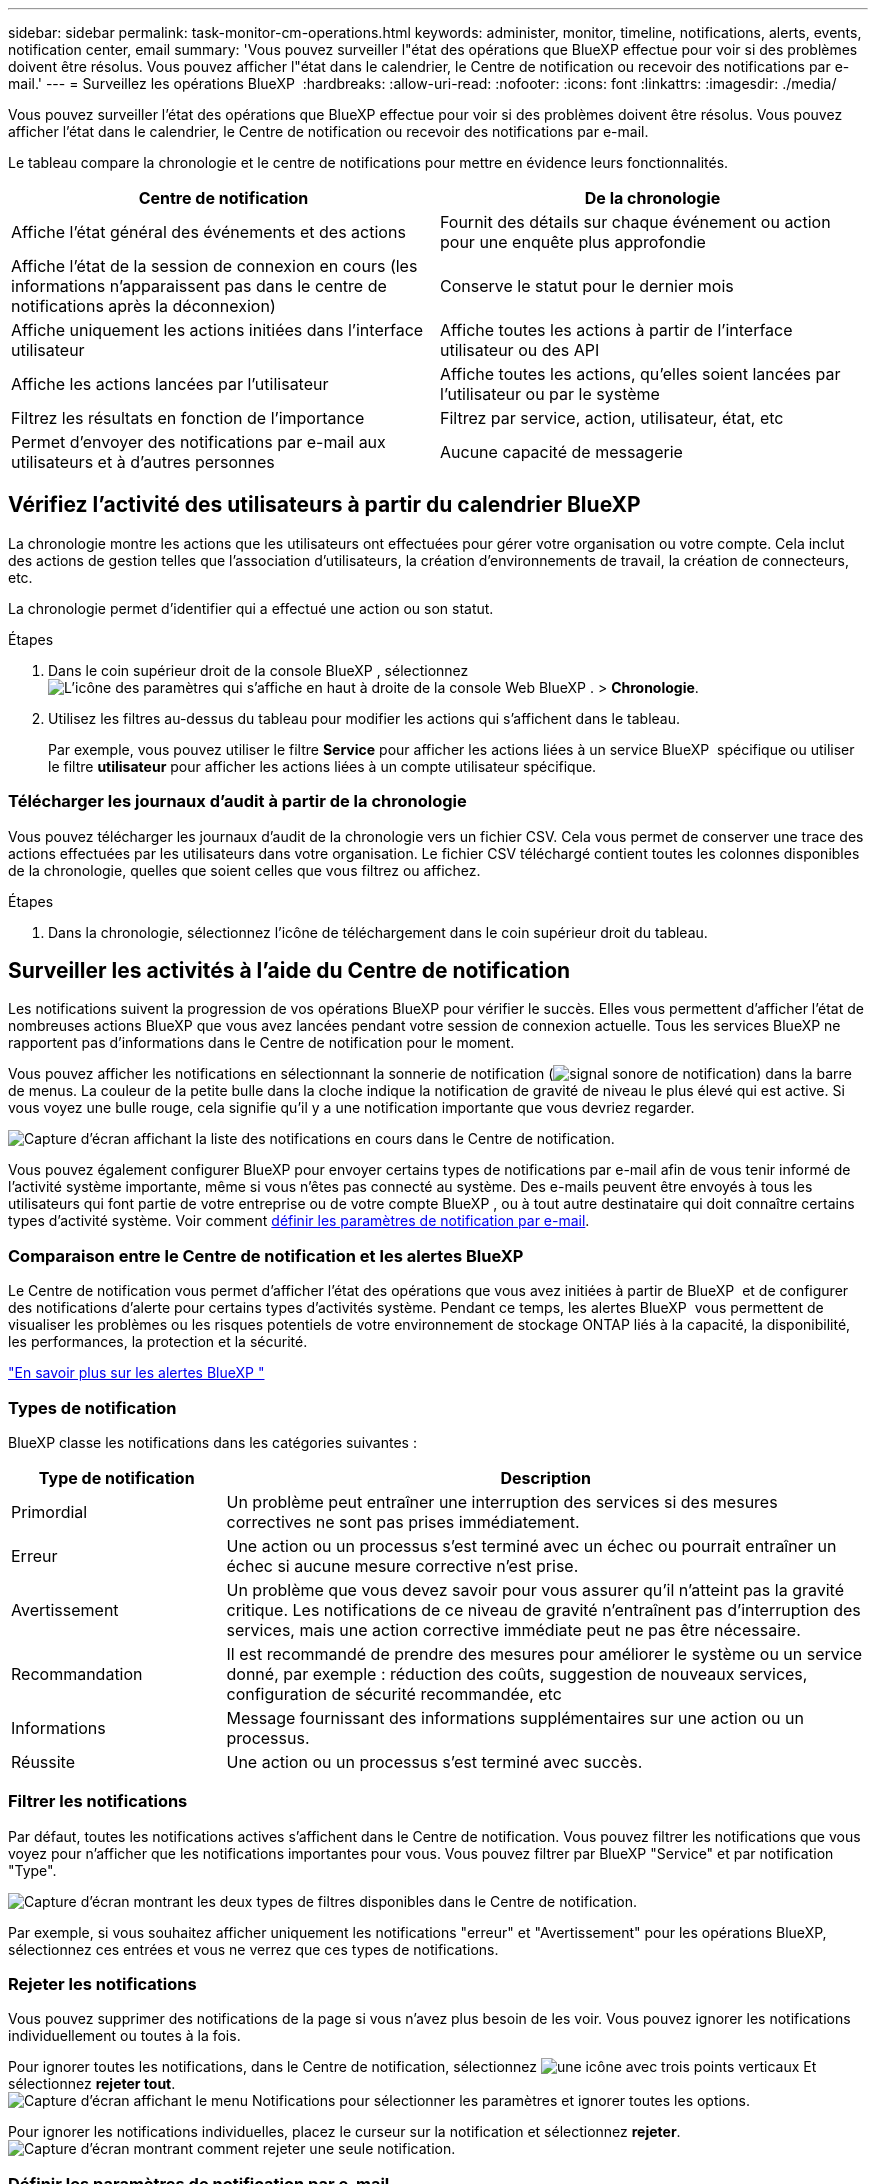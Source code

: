 ---
sidebar: sidebar 
permalink: task-monitor-cm-operations.html 
keywords: administer, monitor, timeline, notifications, alerts, events, notification center, email 
summary: 'Vous pouvez surveiller l"état des opérations que BlueXP effectue pour voir si des problèmes doivent être résolus. Vous pouvez afficher l"état dans le calendrier, le Centre de notification ou recevoir des notifications par e-mail.' 
---
= Surveillez les opérations BlueXP 
:hardbreaks:
:allow-uri-read: 
:nofooter: 
:icons: font
:linkattrs: 
:imagesdir: ./media/


[role="lead"]
Vous pouvez surveiller l'état des opérations que BlueXP effectue pour voir si des problèmes doivent être résolus. Vous pouvez afficher l'état dans le calendrier, le Centre de notification ou recevoir des notifications par e-mail.

Le tableau compare la chronologie et le centre de notifications pour mettre en évidence leurs fonctionnalités.

[cols="47,47"]
|===
| Centre de notification | De la chronologie 


| Affiche l'état général des événements et des actions | Fournit des détails sur chaque événement ou action pour une enquête plus approfondie 


| Affiche l'état de la session de connexion en cours (les informations n'apparaissent pas dans le centre de notifications après la déconnexion) | Conserve le statut pour le dernier mois 


| Affiche uniquement les actions initiées dans l'interface utilisateur | Affiche toutes les actions à partir de l'interface utilisateur ou des API 


| Affiche les actions lancées par l'utilisateur | Affiche toutes les actions, qu'elles soient lancées par l'utilisateur ou par le système 


| Filtrez les résultats en fonction de l'importance | Filtrez par service, action, utilisateur, état, etc 


| Permet d'envoyer des notifications par e-mail aux utilisateurs et à d'autres personnes | Aucune capacité de messagerie 
|===


== Vérifiez l'activité des utilisateurs à partir du calendrier BlueXP 

La chronologie montre les actions que les utilisateurs ont effectuées pour gérer votre organisation ou votre compte. Cela inclut des actions de gestion telles que l'association d'utilisateurs, la création d'environnements de travail, la création de connecteurs, etc.

La chronologie permet d’identifier qui a effectué une action ou son statut.

.Étapes
. Dans le coin supérieur droit de la console BlueXP , sélectionnez image:icon-settings-option.png["L'icône des paramètres qui s'affiche en haut à droite de la console Web BlueXP ."] > *Chronologie*.
. Utilisez les filtres au-dessus du tableau pour modifier les actions qui s'affichent dans le tableau.
+
Par exemple, vous pouvez utiliser le filtre *Service* pour afficher les actions liées à un service BlueXP  spécifique ou utiliser le filtre *utilisateur* pour afficher les actions liées à un compte utilisateur spécifique.





=== Télécharger les journaux d'audit à partir de la chronologie

Vous pouvez télécharger les journaux d'audit de la chronologie vers un fichier CSV. Cela vous permet de conserver une trace des actions effectuées par les utilisateurs dans votre organisation. Le fichier CSV téléchargé contient toutes les colonnes disponibles de la chronologie, quelles que soient celles que vous filtrez ou affichez.

.Étapes
. Dans la chronologie, sélectionnez l’icône de téléchargement dans le coin supérieur droit du tableau.




== Surveiller les activités à l'aide du Centre de notification

Les notifications suivent la progression de vos opérations BlueXP pour vérifier le succès. Elles vous permettent d'afficher l'état de nombreuses actions BlueXP que vous avez lancées pendant votre session de connexion actuelle. Tous les services BlueXP ne rapportent pas d'informations dans le Centre de notification pour le moment.

Vous pouvez afficher les notifications en sélectionnant la sonnerie de notification (image:icon_bell.png["signal sonore de notification"]) dans la barre de menus. La couleur de la petite bulle dans la cloche indique la notification de gravité de niveau le plus élevé qui est active. Si vous voyez une bulle rouge, cela signifie qu'il y a une notification importante que vous devriez regarder.

image:screenshot_notification_full.png["Capture d'écran affichant la liste des notifications en cours dans le Centre de notification."]

Vous pouvez également configurer BlueXP pour envoyer certains types de notifications par e-mail afin de vous tenir informé de l'activité système importante, même si vous n'êtes pas connecté au système. Des e-mails peuvent être envoyés à tous les utilisateurs qui font partie de votre entreprise ou de votre compte BlueXP , ou à tout autre destinataire qui doit connaître certains types d'activité système. Voir comment <<Définir les paramètres de notification par e-mail,définir les paramètres de notification par e-mail>>.



=== Comparaison entre le Centre de notification et les alertes BlueXP 

Le Centre de notification vous permet d'afficher l'état des opérations que vous avez initiées à partir de BlueXP  et de configurer des notifications d'alerte pour certains types d'activités système. Pendant ce temps, les alertes BlueXP  vous permettent de visualiser les problèmes ou les risques potentiels de votre environnement de stockage ONTAP liés à la capacité, la disponibilité, les performances, la protection et la sécurité.

https://docs.netapp.com/us-en/bluexp-alerts/index.html["En savoir plus sur les alertes BlueXP "^]



=== Types de notification

BlueXP classe les notifications dans les catégories suivantes :

[cols="20,60"]
|===
| Type de notification | Description 


| Primordial | Un problème peut entraîner une interruption des services si des mesures correctives ne sont pas prises immédiatement. 


| Erreur | Une action ou un processus s'est terminé avec un échec ou pourrait entraîner un échec si aucune mesure corrective n'est prise. 


| Avertissement | Un problème que vous devez savoir pour vous assurer qu'il n'atteint pas la gravité critique. Les notifications de ce niveau de gravité n'entraînent pas d'interruption des services, mais une action corrective immédiate peut ne pas être nécessaire. 


| Recommandation | Il est recommandé de prendre des mesures pour améliorer le système ou un service donné, par exemple : réduction des coûts, suggestion de nouveaux services, configuration de sécurité recommandée, etc 


| Informations | Message fournissant des informations supplémentaires sur une action ou un processus. 


| Réussite | Une action ou un processus s'est terminé avec succès. 
|===


=== Filtrer les notifications

Par défaut, toutes les notifications actives s'affichent dans le Centre de notification. Vous pouvez filtrer les notifications que vous voyez pour n'afficher que les notifications importantes pour vous. Vous pouvez filtrer par BlueXP "Service" et par notification "Type".

image:screenshot_notification_filters.png["Capture d'écran montrant les deux types de filtres disponibles dans le Centre de notification."]

Par exemple, si vous souhaitez afficher uniquement les notifications "erreur" et "Avertissement" pour les opérations BlueXP, sélectionnez ces entrées et vous ne verrez que ces types de notifications.



=== Rejeter les notifications

Vous pouvez supprimer des notifications de la page si vous n'avez plus besoin de les voir. Vous pouvez ignorer les notifications individuellement ou toutes à la fois.

Pour ignorer toutes les notifications, dans le Centre de notification, sélectionnez image:button_3_vert_dots.png["une icône avec trois points verticaux"] Et sélectionnez *rejeter tout*.
image:screenshot_notification_menu.png["Capture d'écran affichant le menu Notifications pour sélectionner les paramètres et ignorer toutes les options."]

Pour ignorer les notifications individuelles, placez le curseur sur la notification et sélectionnez *rejeter*.
image:screenshot_notification_dismiss1.png["Capture d'écran montrant comment rejeter une seule notification."]



=== Définir les paramètres de notification par e-mail

Vous pouvez envoyer par e-mail des types de notifications spécifiques afin de vous informer de l'activité système importante, même lorsque vous n'êtes pas connecté à BlueXP. Des e-mails peuvent être envoyés à tous les utilisateurs qui font partie de votre entreprise ou de votre compte BlueXP , ou à tout autre destinataire qui doit connaître certains types d'activité système.

[NOTE]
====
* BlueXP envoie des notifications par e-mail pour le connecteur, le portefeuille numérique, la copie et la synchronisation, ainsi que la sauvegarde et la récupération.
* L'envoi de notifications par e-mail n'est pas pris en charge lorsque le connecteur est installé sur un site sans accès à Internet.


====
Les filtres définis dans le Centre de notification ne déterminent pas les types de notifications que vous recevrez par e-mail. Par défaut, tout administrateur BlueXP  recevra des e-mails pour toutes les notifications « critiques » et « Recommandation ». Ces notifications concernent tous les services. Vous ne pouvez pas choisir de recevoir de notifications pour certains services uniquement, par exemple les connecteurs ou la sauvegarde et restauration BlueXP.

Tous les autres utilisateurs et destinataires sont configurés pour ne pas recevoir d'e-mails de notification. Vous devez donc configurer les paramètres de notification pour les utilisateurs supplémentaires.

Vous devez disposer du rôle d’administrateur de l’organisation pour personnaliser les paramètres de notifications.

.Étapes
. Dans la barre de menus BlueXP, sélectionnez *Paramètres > Paramètres des alertes et des notifications*.
+
image:screenshot-settings-notifications.png["Capture d'écran indiquant comment afficher la page Paramètres des alertes et des notifications."]

. Sélectionnez un utilisateur ou plusieurs utilisateurs dans l'onglet _Users_ ou _Additional Recipients_ et choisissez le type de notifications à envoyer :
+
** Pour apporter des modifications à un seul utilisateur, sélectionnez le menu dans la colonne Notifications de cet utilisateur, vérifiez les types de notifications à envoyer et sélectionnez *appliquer*.
** Pour apporter des modifications à plusieurs utilisateurs, cochez la case correspondant à chaque utilisateur, sélectionnez *gérer les notifications par e-mail*, cochez les types de notifications à envoyer et sélectionnez *appliquer*.


+
image:screenshot-change-notifications.png["Capture d'écran montrant comment modifier les notifications pour plusieurs utilisateurs."]





=== Ajoutez des destinataires supplémentaires

Les utilisateurs qui apparaissent dans l'onglet _Utilisateurs_ sont renseignés automatiquement à partir des utilisateurs de votre organisation ou de votre compte. Vous pouvez ajouter des adresses e-mail dans l'onglet _destinataires supplémentaires_ pour d'autres personnes ou groupes qui n'ont pas accès à BlueXP, mais qui doivent être informés de certains types d'alertes et de notifications.

.Étapes
. Dans la page Paramètres des alertes et notifications, sélectionnez *Ajouter de nouveaux destinataires*.
+
image:screenshot-add-email-recipient.png["Copie d'écran montrant comment ajouter de nouveaux destinataires pour les alertes et notifications."]

. Entrez le nom, l'adresse e-mail et sélectionnez les types de notifications que le destinataire recevra, puis sélectionnez *Ajouter nouveau destinataire*.

